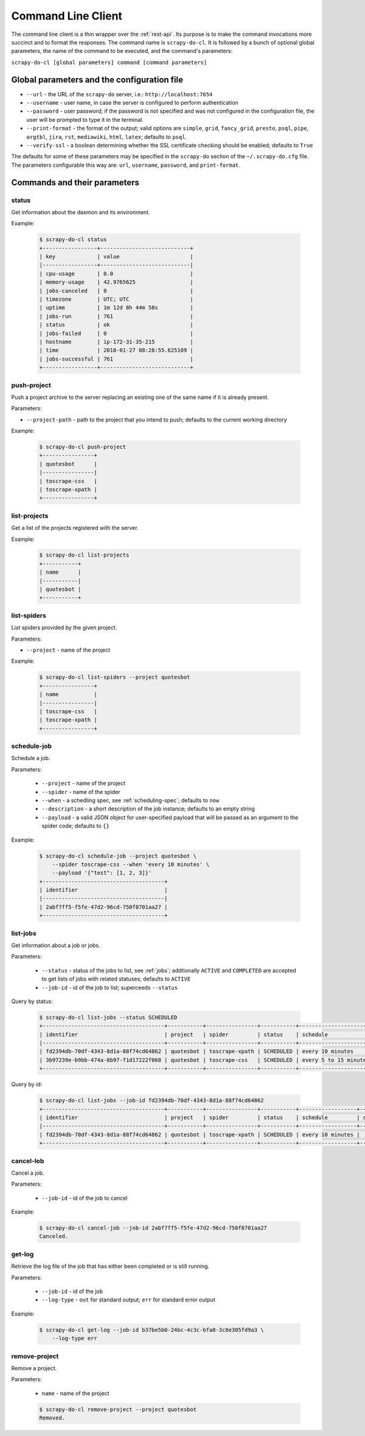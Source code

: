 
===================
Command Line Client
===================

The command line client is a thin wrapper over the :ref:`rest-api`. Its purpose
is to make the command invocations more succinct and to format the responses.
The command name is ``scrapy-do-cl``. It is followed by a bunch of optional
global parameters, the name of the command to be executed, and the command's
parameters:

``scrapy-do-cl [global parameters] command [command parameters]``

--------------------------------------------
Global parameters and the configuration file
--------------------------------------------

* ``--url`` - the URL of the ``scrapy-do`` server, i.e.:
  ``http://localhost:7654``

* ``--username`` - user name, in case the server is configured to perform
  authentication

* ``--password`` - user password; if the password is not specified and was not
  configured in the configuration file, the user will be prompted to type
  it in the terminal.

* ``--print-format`` - the format of the output; valid options are ``simple``,
  ``grid``, ``fancy_grid``, ``presto``, ``psql``, ``pipe``, ``orgtbl``,
  ``jira``, ``rst``, ``mediawiki``, ``html``, ``latex``; defaults to ``psql``.

* ``--verify-ssl`` - a boolean determining whether the SSL certificate checking
  should be enabled; defaults to ``True``

The defaults for some of these parameters may be specified in the ``scrapy-do``
section of the ``~/.scrapy-do.cfg`` file. The parameters configurable this way
are: ``url``, ``username``, ``password``, and ``print-format``.

-----------------------------
Commands and their parameters
-----------------------------

status
------

Get information about the daemon and its environment.

Example:

 .. code-block:: console

      $ scrapy-do-cl status
      +-----------------+----------------------------+
      | key             | value                      |
      |-----------------+----------------------------|
      | cpu-usage       | 0.0                        |
      | memory-usage    | 42.9765625                 |
      | jobs-canceled   | 0                          |
      | timezone        | UTC; UTC                   |
      | uptime          | 1m 12d 8h 44m 58s          |
      | jobs-run        | 761                        |
      | status          | ok                         |
      | jobs-failed     | 0                          |
      | hostname        | ip-172-31-35-215           |
      | time            | 2018-01-27 08:28:55.625109 |
      | jobs-successful | 761                        |
      +-----------------+----------------------------+

push-project
------------

Push a project archive to the server replacing an existing one of the same
name if it is already present.

Parameters:

* ``--project-path`` - path to the project that you intend to push; defaults to
  the current working directory


Example:

 .. code-block:: console

       $ scrapy-do-cl push-project
       +----------------+
       | quotesbot      |
       |----------------|
       | toscrape-css   |
       | toscrape-xpath |
       +----------------+


list-projects
-------------

Get a list of the projects registered with the server.

Example:

 .. code-block:: console

      $ scrapy-do-cl list-projects
      +-----------+
      | name      |
      |-----------|
      | quotesbot |
      +-----------+


list-spiders
------------

List spiders provided by the given project.

Parameters:

* ``--project`` - name of the project

Example:

 .. code-block:: console

      $ scrapy-do-cl list-spiders --project quotesbot
      +----------------+
      | name           |
      |----------------|
      | toscrape-css   |
      | toscrape-xpath |
      +----------------+

schedule-job
------------

Schedule a job.

Parameters:

  * ``--project`` - name of the project
  * ``--spider`` - name of the spider
  * ``--when`` - a schedling spec, see :ref:`scheduling-spec`; defaults to
    ``now``
  * ``--description`` - a short description of the job instance; defaults to
    an empty string
  * ``--payload`` - a valid JSON object for user-specified payload that will be
    passed as an argument to the spider code; defaults to ``{}``

Example:

 .. code-block:: console

        $ scrapy-do-cl schedule-job --project quotesbot \
            --spider toscrape-css --when 'every 10 minutes' \
            --payload '{"test": [1, 2, 3]}'
        +--------------------------------------+
        | identifier                           |
        |--------------------------------------|
        | 2abf7ff5-f5fe-47d2-96cd-750f8701aa27 |
        +--------------------------------------+

list-jobs
---------

Get information about a job or jobs.

Parameters:

  * ``--status`` - status of the jobs to list, see :ref:`jobs`; addtionally
    ``ACTIVE`` and ``COMPLETED`` are accepted to get lists of jobs with
    related statuses; defaults to ``ACTIVE``
  * ``--job-id`` - id of the job to list; superceeds ``--status``

Query by status:

  .. code-block:: console

       $ scrapy-do-cl list-jobs --status SCHEDULED
       +--------------------------------------+-----------+----------------+-----------+-----------------------+---------------+---------+----------------------------+------------+---------------------+
       | identifier                           | project   | spider         | status    | schedule              | description   | actor   | timestamp                  | duration   | payload             |
       |--------------------------------------+-----------+----------------+-----------+-----------------------+---------------+---------+----------------------------+------------+---------------------|
       | fd2394db-70df-4343-8d1a-88f74cd64862 | quotesbot | toscrape-xpath | SCHEDULED | every 10 minutes      |               | USER    | 2020-01-02 22:59:13.423388 |            | {"test": [1, 2, 3]} |
       | 3b97239e-b9bb-474a-8b97-f1d17222f068 | quotesbot | toscrape-css   | SCHEDULED | every 5 to 15 minutes | test #1       | USER    | 2020-01-02 22:54:10.886312 |            | {"test": 1}         |
       +--------------------------------------+-----------+----------------+-----------+-----------------------+---------------+---------+----------------------------+------------+---------------------+

Query by id:

  .. code-block:: console

       $ scrapy-do-cl list-jobs --job-id fd2394db-70df-4343-8d1a-88f74cd64862
       +--------------------------------------+-----------+----------------+-----------+------------------+---------------+---------+----------------------------+------------+---------------------+
       | identifier                           | project   | spider         | status    | schedule         | description   | actor   | timestamp                  | duration   | payload             |
       |--------------------------------------+-----------+----------------+-----------+------------------+---------------+---------+----------------------------+------------+---------------------|
       | fd2394db-70df-4343-8d1a-88f74cd64862 | quotesbot | toscrape-xpath | SCHEDULED | every 10 minutes |               | USER    | 2020-01-02 22:59:13.423388 |            | {"test": [1, 2, 3]} |
       +--------------------------------------+-----------+----------------+-----------+------------------+---------------+---------+----------------------------+------------+---------------------+

cancel-lob
----------

Cancel a job.

Parameters:

  * ``--job-id`` - id of the job to cancel

Example:

  .. code-block:: console

       $ scrapy-do-cl cancel-job --job-id 2abf7ff5-f5fe-47d2-96cd-750f8701aa27
       Canceled.

get-log
-------

Retrieve the log file of the job that has either been completed or is still
running.

Parameters:

  * ``--job-id`` - id of the job
  * ``--log-type`` - ``out`` for standard output; ``err`` for standard error
    output

Example:

  .. code-block:: console

       $ scrapy-do-cl get-log --job-id b37be5b0-24bc-4c3c-bfa8-3c8e305fd9a3 \
           --log-type err

remove-project
--------------

Remove a project.

Parameters:

  * ``name`` - name of the project

  .. code-block:: console

        $ scrapy-do-cl remove-project --project quotesbot
        Removed.
